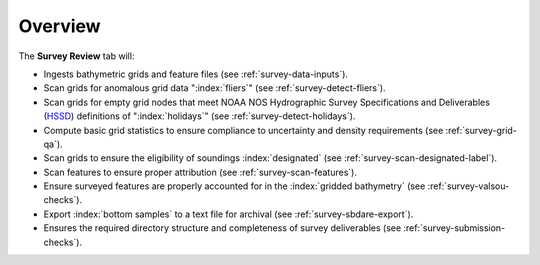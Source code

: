 Overview
--------

.. index::
    single: survey review

The **Survey Review** tab will:

* Ingests bathymetric grids and feature files (see :ref:`survey-data-inputs`).

* Scan grids for anomalous grid data ":index:`fliers`" (see :ref:`survey-detect-fliers`).

* Scan grids for empty grid nodes that meet NOAA NOS Hydrographic Survey Specifications and Deliverables (`HSSD`_) definitions of ":index:`holidays`" (see :ref:`survey-detect-holidays`).

* Compute basic grid statistics to ensure compliance to uncertainty and density requirements (see :ref:`survey-grid-qa`).

* Scan grids to ensure the eligibility of soundings :index:`designated` (see :ref:`survey-scan-designated-label`).

* Scan features to ensure proper attribution (see :ref:`survey-scan-features`).

* Ensure surveyed features are properly accounted for in the :index:`gridded bathymetry` (see :ref:`survey-valsou-checks`).

* Export :index:`bottom samples` to a text file for archival (see :ref:`survey-sbdare-export`).

* Ensures the required directory structure and completeness of survey deliverables (see :ref:`survey-submission-checks`).

.. _HSSD: https://nauticalcharts.noaa.gov/hsd/specs/HSSD_2017.pdf

